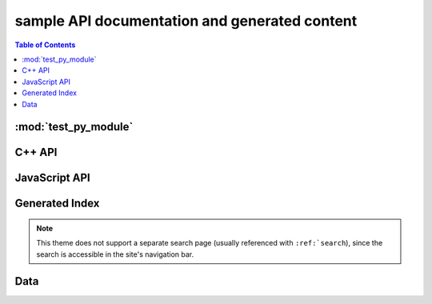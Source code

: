**********************************************
sample API documentation and generated content
**********************************************

.. contents:: Table of Contents

:mod:`test_py_module`
=====================

.. rst-example:: autodoc example

   .. automodule:: test_py_module.test
      :members:
      :private-members:
      :special-members:

C++ API
=======

.. rst-example::

   .. cpp:type:: MyType

      Some type

.. rst-example::

   .. c:macro:: DEFAULT_LENGTH

   .. cpp:function:: template <typename T, int K> \
                     const MyType Foo(\
                         const MyType bar, uint8_t* arr, \
                         unsigned int len = DEFAULT_LENGTH, \
                         bool baz= false)
                     const MyType Foo(\
                         const MyType bar, uint16_t* arr, \
                         unsigned int len = DEFAULT_LENGTH, \
                         bool baz= false)

      Some function type thing

      :tparam T: Some type template parameter.
      :tparam K: Some non-type template parameter.
      :param bar: This is the bar parameter.
      :param arr[out]: Array of something.  Elements may be either
          :cpp:expr:`uint8_t` or :cpp:expr:`uint16_t`.
      :param len: Length of :cpp:expr:`arr`.
      :param baz: Baz parameter.

.. rst-example::

   .. c:macro:: MY_MACRO(X, Y, Z)

      Expands to something.

      :param X: The X parameter to the macro.
      :param Y: The Y parameter to the macro.

.. rst-example::

   .. cpp:class:: template<typename T, typename A, typename B, typename C, std::size_t N> std::array

      Some cpp class

.. rst-example::

   .. cpp:member:: float Sphinx::version

      The description of `Sphinx::version`.

.. rst-example::

   .. cpp:var:: int version

      The description of version.

.. rst-example::

   .. cpp:type:: std::vector<int> List

      The description of List type.

.. rst-example::

   .. cpp:enum:: MyEnum

      An unscoped enum.

      .. cpp:enumerator:: A

   .. cpp:enum-class:: MyScopedEnum

      A scoped enum.

      .. cpp:enumerator:: B

         Description of enumerator B.

   .. cpp:enum-struct:: protected MyScopedVisibilityEnum : std::underlying_type<MySpecificEnum>::type

      A scoped enum with non-default visibility, and with a specified underlying type.

      .. cpp:enumerator:: B


JavaScript API
==============

.. Copied from sphinx-doc/sphinx/tests/roots

.. js:module:: module_a.submodule

.. rst-example::

   * Link to :js:class:`ModTopLevel`

.. rst-example::

   .. js:class:: ModTopLevel

      * Link to :js:meth:`mod_child_1`
      * Link to :js:meth:`ModTopLevel.mod_child_1`

.. rst-example::

   .. js:method:: ModTopLevel.mod_child_1

      * Link to :js:meth:`mod_child_2`

   .. js:method:: ModTopLevel.mod_child_2

      * Link to :js:meth:`module_a.submodule.ModTopLevel.mod_child_1`

.. rst-example::

   * Link to :js:class:`ModTopLevel`

.. js:module:: module_b.submodule

.. rst-example::

   .. js:class:: ModNested

      .. js:method:: nested_child_1

         * Link to :js:meth:`nested_child_2`

      .. js:method:: nested_child_2

         * Link to :js:meth:`nested_child_1`

      .. js:method:: getJSON(href, callback, priority[, err_back, flags])

         :param string href: An URI to the location of the resource.
         :param callback: Gets called with the object.
         :param err_back:
            Gets called in case the request fails. And a lot of other
            text so we need multiple lines.
         :throws SomeError: For whatever reason in that case.
         :returns: Something.

Generated Index
===============

.. rst-example::

   A generated index (:ref:`genindex`) is part of the Sphinx build process, unless
   `html_use_index` is set to `False`.

   Sphinx also allows indexing by domain (programming language), as seen in the
   :ref:`modindex` for the demo Python module that is documented on this page.

.. note::
   This theme does not support a separate search page (usually referenced with
   ``:ref:`search``), since the search is accessible in the site's navigation bar.

Data
====

.. rst-example::

   .. data:: Data_item_1
             Data_item_2
             Data_item_3

      Lorem ipsum dolor sit amet, consectetur adipiscing elit. Fusce congue elit eu hendrerit mattis.

   Some data link :data:`Data_item_1`.
